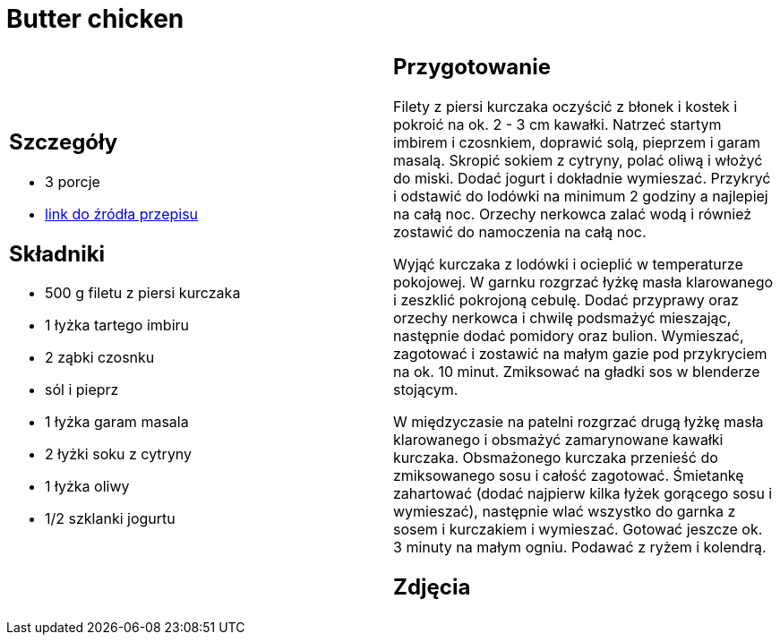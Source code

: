 = Butter chicken

[cols=".<a,.<a"]
[frame=none]
[grid=none]
|===
|
== Szczegóły
* 3 porcje
* https://www.kwestiasmaku.com/przepis/butter-chicken[link do źródła przepisu]

== Składniki
* 500 g filetu z piersi kurczaka
* 1 łyżka tartego imbiru
* 2 ząbki czosnku
* sól i pieprz
* 1 łyżka garam masala
* 2 łyżki soku z cytryny
* 1 łyżka oliwy
* 1/2 szklanki jogurtu

|
== Przygotowanie
Filety z piersi kurczaka oczyścić z błonek i kostek i pokroić na ok. 2 - 3 cm kawałki. Natrzeć startym imbirem i czosnkiem, doprawić solą, pieprzem i garam masalą. Skropić sokiem z cytryny, polać oliwą i włożyć do miski. Dodać jogurt i dokładnie wymieszać. Przykryć i odstawić do lodówki na minimum 2 godziny a najlepiej na całą noc. Orzechy nerkowca zalać wodą i również zostawić do namoczenia na całą noc.

Wyjąć kurczaka z lodówki i ocieplić w temperaturze pokojowej. W garnku rozgrzać łyżkę masła klarowanego i zeszklić pokrojoną cebulę. Dodać przyprawy oraz orzechy nerkowca i chwilę podsmażyć mieszając, następnie dodać pomidory oraz bulion. Wymieszać, zagotować i zostawić na małym gazie pod przykryciem na ok. 10 minut. Zmiksować na gładki sos w blenderze stojącym.

W międzyczasie na patelni rozgrzać drugą łyżkę masła klarowanego i obsmażyć zamarynowane kawałki kurczaka. Obsmażonego kurczaka przenieść do zmiksowanego sosu i całość zagotować. Śmietankę zahartować (dodać najpierw kilka łyżek gorącego sosu i wymieszać), następnie wlać wszystko do garnka z sosem i kurczakiem i wymieszać. Gotować jeszcze ok. 3 minuty na małym ogniu. Podawać z ryżem i kolendrą.

== Zdjęcia
|===
